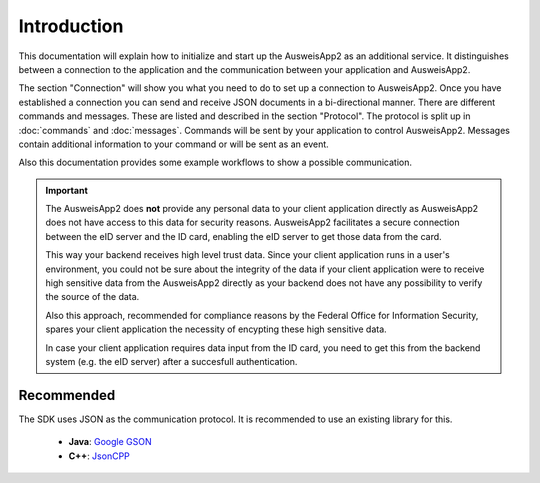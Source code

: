 Introduction
============
This documentation will explain how to initialize and start up
the AusweisApp2 as an additional service. It distinguishes between
a connection to the application and the communication between your
application and AusweisApp2.

The section "Connection" will show you what you need to do to
set up a connection to AusweisApp2. Once you have established
a connection you can send and receive JSON documents in a
bi-directional manner.
There are different commands and messages. These are listed
and described in the section "Protocol". The protocol
is split up in :doc:`commands` and :doc:`messages`. Commands
will be sent by your application to control AusweisApp2.
Messages contain additional information to your command
or will be sent as an event.

Also this documentation provides some example workflows to
show a possible communication.


.. important::
   The AusweisApp2 does **not** provide any personal data to
   your client application directly as AusweisApp2 does not
   have access to this data for security reasons.
   AusweisApp2 facilitates a secure connection between the
   eID server and the ID card, enabling the eID server to get
   those data from the card.

   This way your backend receives high level trust data.
   Since your client application runs in a user's environment,
   you could not be sure about the integrity of the data
   if your client application were to receive high sensitive
   data from the AusweisApp2 directly as your backend does
   not have any possibility to verify the source of the data.

   Also this approach, recommended for compliance reasons by the
   Federal Office for Information Security, spares your client
   application the necessity of encypting these high sensitive
   data.

   In case your client application requires data input from the
   ID card, you need to get this from the backend system
   (e.g. the eID server) after a succesfull authentication.


   .. seealso::
     `TR-03124`_, part 1: Specifications

   .. _TR-03124: https://www.bsi.bund.de/SharedDocs/Downloads/DE/BSI/Publikationen/TechnischeRichtlinien/TR03124/TR-03124-1.pdf


Recommended
-----------
The SDK uses JSON as the communication protocol.
It is recommended to use an existing library for this.

  - **Java**: `Google GSON <https://github.com/google/gson>`_

  - **C++**: `JsonCPP <https://github.com/open-source-parsers/jsoncpp>`_
